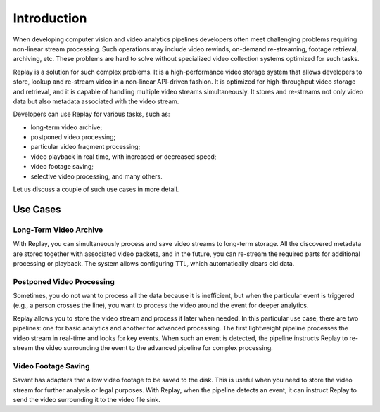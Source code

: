 Introduction
============

When developing computer vision and video analytics pipelines developers often meet challenging problems requiring non-linear stream processing. Such operations may include video rewinds, on-demand re-streaming, footage retrieval, archiving, etc. These problems are hard to solve without specialized video collection systems optimized for such tasks.

Replay is a solution for such complex problems. It is a high-performance video storage system that allows developers to store, lookup and re-stream video in a non-linear API-driven fashion. It is optimized for high-throughput video storage and retrieval, and it is capable of handling multiple video streams simultaneously. It stores and re-streams not only video data but also metadata associated with the video stream.

Developers can use Replay for various tasks, such as:

- long-term video archive;
- postponed video processing;
- particular video fragment processing;
- video playback in real time, with increased or decreased speed;
- video footage saving;
- selective video processing, and many others.

Let us discuss a couple of such use cases in more detail.

Use Cases
---------

Long-Term Video Archive
^^^^^^^^^^^^^^^^^^^^^^^

With Replay, you can simultaneously process and save video streams to long-term storage. All the discovered metadata are stored together with associated video packets, and in the future, you can re-stream the required parts for additional processing or playback. The system allows configuring TTL, which automatically clears old data.

Postponed Video Processing
^^^^^^^^^^^^^^^^^^^^^^^^^^

Sometimes, you do not want to process all the data because it is inefficient, but when the particular event is triggered (e.g., a person crosses the line), you want to process the video around the event for deeper analytics.

Replay allows you to store the video stream and process it later when needed. In this particular use case, there are two pipelines: one for basic analytics and another for advanced processing. The first lightweight pipeline processes the video stream in real-time and looks for key events. When such an event is detected, the pipeline instructs Replay to re-stream the video surrounding the event to the advanced pipeline for complex processing.

Video Footage Saving
^^^^^^^^^^^^^^^^^^^^

Savant has adapters that allow video footage to be saved to the disk. This is useful when you need to store the video stream for further analysis or legal purposes. With Replay, when the pipeline detects an event, it can instruct Replay to send the video surrounding it to the video file sink.

